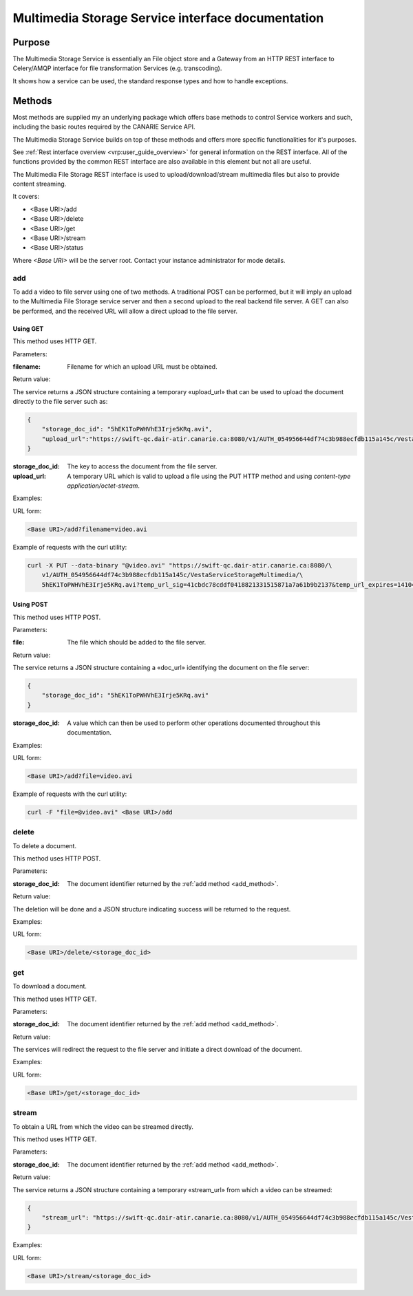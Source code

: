 .. _common_rest_interface:

Multimedia Storage Service interface documentation
==================================================


Purpose
-------

The Multimedia Storage Service is essentially an File object store and a Gateway from an HTTP REST interface to Celery/AMQP interface for file transformation Services (e.g. transcoding).

It shows how a service can be used, the standard response types and how to handle exceptions.


Methods
-------

Most methods are supplied my an underlying package which offers base methods to control Service workers and such, including the basic routes required by the CANARIE Service API.

The Multimedia Storage Service builds on top of these methods and offers more specific functionalities for it's purposes.

See :ref:`Rest interface overview <vrp:user_guide_overview>` for general information on the REST interface. All of the functions provided by the common REST interface are also available in this element but not all are useful.


The Multimedia File Storage REST interface is used to upload/download/stream multimedia files but also to provide content streaming.

It covers:

* <Base URI>/add
* <Base URI>/delete
* <Base URI>/get
* <Base URI>/stream
* <Base URI>/status

Where *<Base URI>* will be the server root. Contact your instance administrator for mode details.


.. _add_method:

add
~~~

To add a video to file server using one of two methods. A traditional POST can be performed, but it will imply an upload to the Multimedia File Storage service server and then a second upload to the real backend file server. A GET can also be performed, and the received URL will allow a direct upload to the file server.


Using GET
`````````

This method uses HTTP GET.


Parameters:

:filename: Filename for which an upload URL must be obtained.


Return value:

The service returns a JSON structure containing a temporary «upload_url» that can be used to upload the document directly to the file server such as:

.. code-block:: json

   {
       "storage_doc_id": "5hEK1ToPWHVhE3Irje5KRq.avi",
       "upload_url":"https://swift-qc.dair-atir.canarie.ca:8080/v1/AUTH_054956644df74c3b988ecfdb115a145c/VestaServiceStorageMultimedia/5hEK1ToPWHVhE3Irje5KRq.avi?temp_url_sig=41cbdc78cddf0418821331515871a7a61b9b2137&temp_url_expires=1410465382"
   }


:storage_doc_id: The key to access the document from the file server.
:upload_url: A temporary URL which is valid to upload a file using the PUT HTTP method and using *content-type application/octet-stream*.

Examples:

URL form:

.. code-block:: bash

   <Base URI>/add?filename=video.avi


Example of requests with the curl utility:

.. code-block:: bash

   curl -X PUT --data-binary "@video.avi" "https://swift-qc.dair-atir.canarie.ca:8080/\
       v1/AUTH_054956644df74c3b988ecfdb115a145c/VestaServiceStorageMultimedia/\
       5hEK1ToPWHVhE3Irje5KRq.avi?temp_url_sig=41cbdc78cddf0418821331515871a7a61b9b2137&temp_url_expires=1410465382"


Using POST
``````````

This method uses HTTP POST.


Parameters:

:file: The file which should be added to the file server.

Return value:

The service returns a JSON structure containing a «doc_url» identifying the document on the file server:

.. code-block:: json

   {
       "storage_doc_id": "5hEK1ToPWHVhE3Irje5KRq.avi"
   }

:storage_doc_id: A value which can then be used to perform other operations documented throughout this documentation.


Examples:

URL form:

.. code-block:: bash

   <Base URI>/add?file=video.avi

Example of requests with the curl utility:

.. code-block:: bash

   curl -F "file=@video.avi" <Base URI>/add


delete
~~~~~~

To delete a document.

This method uses HTTP POST.


Parameters:

:storage_doc_id: The document identifier returned by the :ref:`add method <add_method>`.


Return value:

The deletion will be done and a JSON structure indicating success will be returned to the request.


Examples:

URL form:

.. code-block:: bash

   <Base URI>/delete/<storage_doc_id>


get
~~~

To download a document.

This method uses HTTP GET.


Parameters:

:storage_doc_id: The document identifier returned by the :ref:`add method <add_method>`.


Return value:

The services will redirect the request to the file server and initiate a direct download of the document.


Examples:

URL form:

.. code-block:: bash

   <Base URI>/get/<storage_doc_id>


stream
~~~~~~

To obtain a URL from which the video can be streamed directly.

This method uses HTTP GET.


Parameters:

:storage_doc_id: The document identifier returned by the :ref:`add method <add_method>`.


Return value:

The service returns a JSON structure containing a temporary «stream_url» from which a video can be streamed:

.. code-block:: json

   {
       "stream_url": "https://swift-qc.dair-atir.canarie.ca:8080/v1/AUTH_054956644df74c3b988ecfdb115a145c/VestaServiceStorageMultimedia/5hEK1ToPWHVhE3Irje5KRq.avi?temp_url_sig=ba1f6d9c9c513d8befe2360acdcc198c4f87f5a4&temp_url_expires=1410531262"
   }


Examples:

URL form:

.. code-block:: bash

   <Base URI>/stream/<storage_doc_id>
